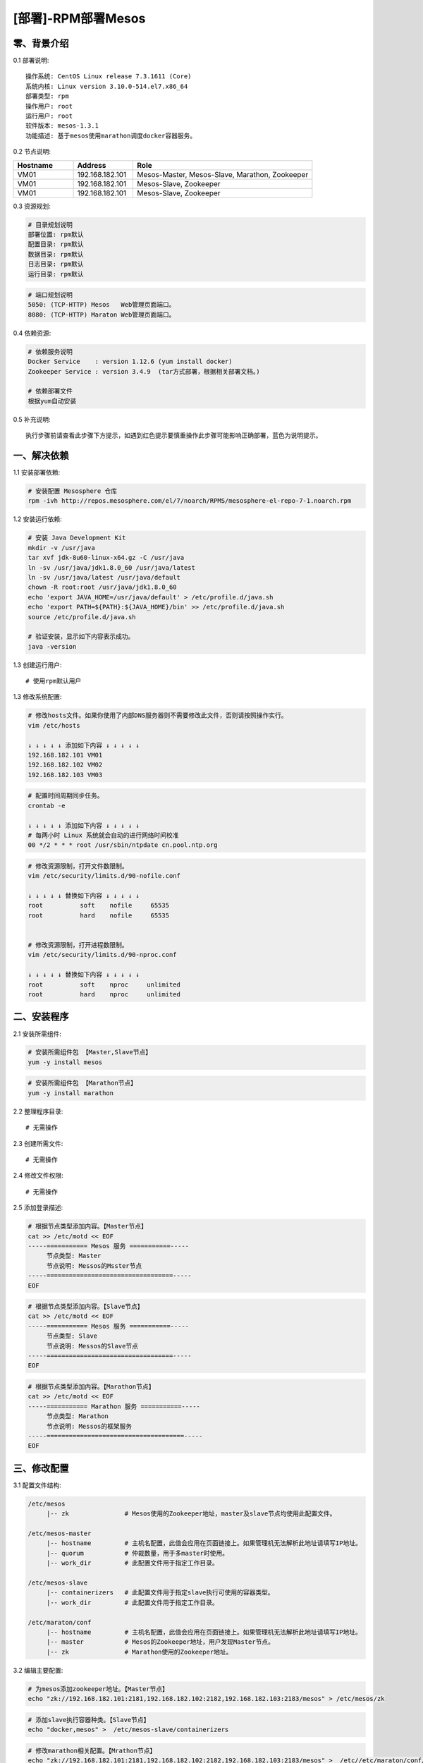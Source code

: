 ===================
[部署]-RPM部署Mesos
===================


零、背景介绍
------------

0.1 部署说明::
    
    操作系统: CentOS Linux release 7.3.1611 (Core)
    系统内核: Linux version 3.10.0-514.el7.x86_64
    部署类型: rpm
    操作用户: root
    运行用户: root
    软件版本: mesos-1.3.1
    功能描述: 基于mesos使用marathon调度docker容器服务。

0.2 节点说明:

.. list-table::
  :widths: 10 10 30
  :header-rows: 1

  * - Hostname
    - Address
    - Role
  * - VM01
    - 192.168.182.101
    - Mesos-Master, Mesos-Slave, Marathon, Zookeeper
  * - VM01
    - 192.168.182.101
    - Mesos-Slave, Zookeeper
  * - VM01
    - 192.168.182.101
    - Mesos-Slave, Zookeeper

0.3 资源规划:
            
.. code-block:: bash

    # 目录规划说明
    部署位置: rpm默认
    配置目录: rpm默认
    数据目录: rpm默认
    日志目录: rpm默认
    运行目录: rpm默认

.. code-block:: bash

    # 端口规划说明
    5050: (TCP-HTTP) Mesos   Web管理页面端口。
    8080: (TCP-HTTP) Maraton Web管理页面端口。

0.4 依赖资源:

.. code-block:: bash

    # 依赖服务说明    
    Docker Service    : version 1.12.6 (yum install docker)
    Zookeeper Service : version 3.4.9  (tar方式部署，根据相关部署文档。)

    # 依赖部署文件
    根据yum自动安装

0.5 补充说明::

    执行步骤前请查看此步骤下方提示，如遇到红色提示要慎重操作此步骤可能影响正确部署，蓝色为说明提示。


一、解决依赖
------------

1.1 安装部署依赖:

.. code-block:: bash

    # 安装配置 Mesosphere 仓库
    rpm -ivh http://repos.mesosphere.com/el/7/noarch/RPMS/mesosphere-el-repo-7-1.noarch.rpm

1.2 安装运行依赖:

.. code-block:: bash

    # 安装 Java Development Kit
    mkdir -v /usr/java
    tar xvf jdk-8u60-linux-x64.gz -C /usr/java
    ln -sv /usr/java/jdk1.8.0_60 /usr/java/latest
    ln -sv /usr/java/latest /usr/java/default
    chown -R root:root /usr/java/jdk1.8.0_60
    echo 'export JAVA_HOME=/usr/java/default' > /etc/profile.d/java.sh
    echo 'export PATH=${PATH}:${JAVA_HOME}/bin' >> /etc/profile.d/java.sh
    source /etc/profile.d/java.sh

    # 验证安装，显示如下内容表示成功。
    java -version


1.3 创建运行用户::

    # 使用rpm默认用户

1.3 修改系统配置:

.. code-block:: bash

    # 修改hosts文件。如果你使用了内部DNS服务器则不需要修改此文件，否则请按照操作实行。
    vim /etc/hosts

    ↓ ↓ ↓ ↓ ↓ 添加如下内容 ↓ ↓ ↓ ↓ ↓
    192.168.182.101 VM01
    192.168.182.102 VM02
    192.168.182.103 VM03
    
.. code-block:: bash

    # 配置时间周期同步任务。
    crontab -e

    ↓ ↓ ↓ ↓ ↓ 添加如下内容 ↓ ↓ ↓ ↓ ↓
    # 每两小时 Linux 系统就会自动的进行网络时间校准
    00 */2 * * * root /usr/sbin/ntpdate cn.pool.ntp.org

.. code-block:: bash

    # 修改资源限制，打开文件数限制。
    vim /etc/security/limits.d/90-nofile.conf

    ↓ ↓ ↓ ↓ ↓ 替换如下内容 ↓ ↓ ↓ ↓ ↓
    root          soft    nofile     65535
    root          hard    nofile     65535


    # 修改资源限制，打开进程数限制。
    vim /etc/security/limits.d/90-nproc.conf

    ↓ ↓ ↓ ↓ ↓ 替换如下内容 ↓ ↓ ↓ ↓ ↓
    root          soft    nproc     unlimited
    root          hard    nproc     unlimited


二、安装程序
------------

2.1 安装所需组件:

.. code-block:: bash

    # 安装所需组件包 【Master,Slave节点】
    yum -y install mesos 

.. code-block:: bash

    # 安装所需组件包 【Marathon节点】
    yum -y install marathon

2.2 整理程序目录::

    # 无需操作

2.3 创建所需文件::
    
    # 无需操作

2.4 修改文件权限::

    # 无需操作

2.5 添加登录描述:

.. code-block:: bash

    # 根据节点类型添加内容。【Master节点】
    cat >> /etc/motd << EOF
    -----=========== Mesos 服务 ===========-----
         节点类型: Master
         节点说明: Messos的Msster节点
    -----==================================-----
    EOF

.. code-block:: bash

    # 根据节点类型添加内容。【Slave节点】
    cat >> /etc/motd << EOF
    -----=========== Mesos 服务 ===========-----
         节点类型: Slave
         节点说明: Messos的Slave节点
    -----==================================-----
    EOF

.. code-block:: bash

    # 根据节点类型添加内容。【Marathon节点】
    cat >> /etc/motd << EOF
    -----=========== Marathon 服务 ===========-----
         节点类型: Marathon
         节点说明: Messos的框架服务
    -----=====================================-----
    EOF


三、修改配置
------------

3.1 配置文件结构:

.. code-block:: bash

    /etc/mesos
         |-- zk               # Mesos使用的Zookeeper地址，master及slave节点均使用此配置文件。
   
    /etc/mesos-master
         |-- hostname         # 主机名配置，此值会应用在页面链接上。如果管理机无法解析此地址请填写IP地址。
         |-- quorum           # 仲裁数量，用于多master时使用。
         |-- work_dir         # 此配置文件用于指定工作目录。

    /etc/mesos-slave
         |-- containerizers   # 此配置文件用于指定slave执行可使用的容器类型。
         |-- work_dir         # 此配置文件用于指定工作目录。
         
    /etc/maraton/conf
         |-- hostname         # 主机名配置，此值会应用在页面链接上。如果管理机无法解析此地址请填写IP地址。
         |-- master           # Mesos的Zookeeper地址，用户发现Master节点。
         |-- zk               # Marathon使用的Zookeeper地址。

3.2 编辑主要配置:

.. code-block:: bash

    # 为mesos添加zookeeper地址。【Master节点】
    echo "zk://192.168.182.101:2181,192.168.182.102:2182,192.168.182.103:2183/mesos" > /etc/mesos/zk

.. code-block:: bash

    # 添加slave执行容器种类。【Slave节点】
    echo "docker,mesos" >  /etc/mesos-slave/containerizers

.. code-block:: bash

    # 修改marathon相关配置。【Mrathon节点】
    echo "zk://192.168.182.101:2181,192.168.182.102:2182,192.168.182.103:2183/mesos" >  /etc//etc/maraton/conf/master
    echo "zk://192.168.182.101:2181,192.168.182.102:2182,192.168.182.103:2183/marathon" >  /etc//etc/maraton/conf/zk

.. note::

    配置文件使用规则。以参数名为文件名，参数值为文件内容即可。

3.3 修改默认目录::

    # 保持默认路径即可，默认路径为/var/lib/mesos

3.4 修改启动脚本:

.. code-block:: bash

    # 保持默认即可。路径: /usr/lib/systemd/system/mesos-slave.service
    [Unit]
    Description=Mesos Master
    After=network.target
    Wants=network.target

    [Service]
    ExecStart=/usr/bin/mesos-init-wrapper master
    Restart=always
    RestartSec=20
    LimitNOFILE=16384

    [Install]
    WantedBy=multi-user.target

.. code-block:: bash

    # 保持默认即可。路径: /usr/lib/systemd/system/mesos-slave.service
    [Unit]
    Description=Mesos Slave
    After=network.target
    Wants=network.target

    [Service]
    ExecStart=/usr/bin/mesos-init-wrapper slave
    KillMode=process
    Restart=always
    RestartSec=20
    LimitNOFILE=16384
    CPUAccounting=true
    MemoryAccounting=true

    [Install]
    WantedBy=multi-user.target


四、启动程序
------------

4.1 启动应用程序:
    
.. code-block:: bash

    # 启动master节点命令。
    systemctl start mesos-master

.. code-block:: bash

    # 启动slave节点命令。
    systemctl start mesos-slave


4.2 检测启动状态:

.. code-block:: bash
    
    # 检测master节点命令。
    system status mesos-master

.. code-block:: bash

    # 检测slave节点命令。
    system status mesos-slave


4.3 开机启动设置:

.. code-block:: bash

    # 查看开机启动状态
    systemctl list-unit-files --type=service | egrep "mesos|marathon"

.. code-block:: bash

    # master节点操作。关闭slave开机启动，打开master开机启动。
    systemctl disable mesos-slave
    systemctl enable  mesos-master

.. code-block:: bash

    # slave节点操作。关闭master开机启动，打开slave开机启动。
    systemctl disable mesos-master
    systemctl enable  mesos-slave

.. code-block:: bash

    # slave节点操作。关闭master开机启动，打开slave开机启动。
    systemctl enable marathon

4.4 启动之后操作::

    登录界面 http://192.168.182.101:5050 进行查看相关信息(Mesos管理页面)。   
    登录界面 http://192.168.182.101:8080 进行查看相关信息(Marathon管理页面)。   


五、附属功能
------------
